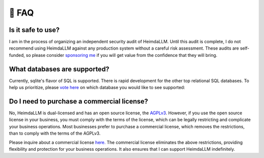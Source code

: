 .. _faq:

🤔 FAQ
======

Is it safe to use?
******************
I am in the process of organizing an independent security audit of HeimdaLLM. Until this
audit is complete, I do not recommend using HeimdaLLM against any production system
without a careful risk assessment. These audits are self-funded, so please consider
`sponsoring me <https://github.com/sponsors/amoffat>`_ if you will get value from the
confidence that they will bring.

.. raw:: html

    <a class="github-button" href="https://github.com/sponsors/amoffat" data-icon="octicon-heart" data-size="large" aria-label="Sponsor @amoffat on GitHub">Sponsor</a>
    <div style="margin-bottom:2rem"></div>


What databases are supported?
*****************************

Currently, sqlite's flavor of SQL is supported. There is rapid development for the other
top relational SQL databases. To help us prioritize, please `vote here
<https://github.com/amoffat/HeimdaLLM/discussions/2>`_ on which database you would like
to see supported:

Do I need to purchase a commercial license?
*******************************************

No, HeimdaLLM is dual-licensed and has an open source license, the `AGPLv3
<https://www.gnu.org/licenses/agpl-3.0.en.html>`_. However, if you use the open source
license in your business, you must comply with the terms of the license, which can be
legally restricting and complicate your business operations. Most businesses prefer to
purchase a commercial license, which removes the restrictions, than to comply with the
terms of the AGPLv3.

Please inquire about a commercial license `here. <https://forms.gle/frEPeeJx81Cmwva78>`_
The commercial license eliminates the above restrictions, providing flexibility and
protection for your business operations. It also ensures that I can support HeimdaLLM
indefinitely.

.. raw:: html

    <script async defer src="https://buttons.github.io/buttons.js"></script>